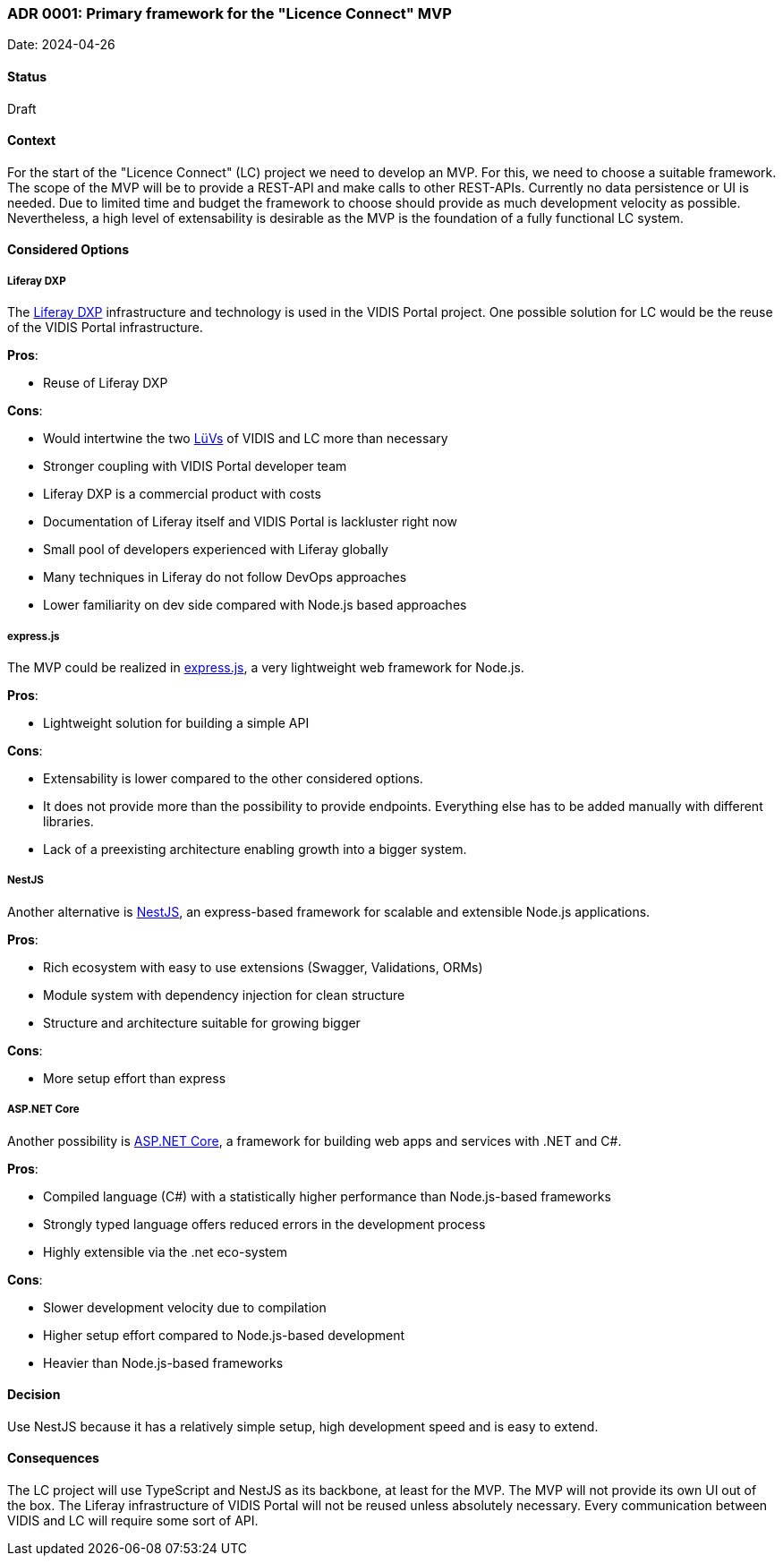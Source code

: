 ifndef::imagesdir[:imagesdir: ../../images]

### ADR 0001: Primary framework for the "Licence Connect" MVP

Date: 2024-04-26

#### Status

Draft

#### Context

For the start of the "Licence Connect" (LC) project we need to develop an MVP.
For this, we need to choose a suitable framework.
The scope of the MVP will be to provide a REST-API and make calls to other REST-APIs.
Currently no data persistence or UI is needed.
Due to limited time and budget the framework to choose should provide as much development velocity as possible.
Nevertheless, a high level of extensability is desirable as the MVP is the foundation of a fully functional LC system.

#### Considered Options

##### Liferay DXP

The link:https://www.liferay.com/de/resources/product-info/Liferay+DXP%3A+The+Complete+Platform+for+Tailored+Solutions[Liferay DXP] infrastructure and technology is used in the VIDIS Portal project.
One possible solution for LC would be the reuse of the VIDIS Portal infrastructure.

*Pros*:

* Reuse of Liferay DXP

*Cons*:

* Would intertwine the two link:https://www.digitalpaktschule.de/de/digitalpakt-schule-landerubergreifende-vorhaben-1848.html[LüVs] of VIDIS and LC more than necessary
* Stronger coupling with VIDIS Portal developer team
* Liferay DXP is a commercial product with costs
* Documentation of Liferay itself and VIDIS Portal is lackluster right now
* Small pool of developers experienced with Liferay globally
* Many techniques in Liferay do not follow DevOps approaches
* Lower familiarity on dev side compared with Node.js based approaches

##### express.js

The MVP could be realized in link:https://expressjs.com[express.js], a very lightweight web framework for Node.js.

*Pros*:

* Lightweight solution for building a simple API

*Cons*:

* Extensability is lower compared to the other considered options.
* It does not provide more than the possibility to provide endpoints.
Everything else has to be added manually with different libraries.
* Lack of a preexisting architecture enabling growth into a bigger system.

##### NestJS

Another alternative is link:https://nestjs.com/[NestJS], an express-based framework for scalable and extensible Node.js applications.

*Pros*:

* Rich ecosystem with easy to use extensions (Swagger, Validations, ORMs)
* Module system with dependency injection for clean structure
* Structure and architecture suitable for growing bigger

*Cons*:

* More setup effort than express

##### ASP.NET Core

Another possibility is link:https://dotnet.microsoft.com/en-us/apps/aspnet[ASP.NET Core], a framework for building web apps and services with .NET and C#.

*Pros*:

* Compiled language (C#) with a statistically higher performance than Node.js-based frameworks
* Strongly typed language offers reduced errors in the development process
* Highly extensible via the .net eco-system

*Cons*:

* Slower development velocity due to compilation
* Higher setup effort compared to Node.js-based development
* Heavier than Node.js-based frameworks

#### Decision

Use NestJS because it has a relatively simple setup, high development speed and is easy to extend.

#### Consequences

The LC project will use TypeScript and NestJS as its backbone, at least for the MVP.
The MVP will not provide its own UI out of the box.
The Liferay infrastructure of VIDIS Portal will not be reused unless absolutely necessary.
Every communication between VIDIS and LC will require some sort of API.
